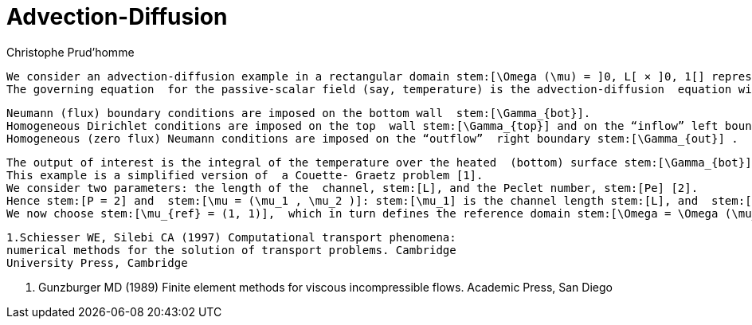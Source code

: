 = Advection-Diffusion
:feelpp: Feel++
Christophe Prud'homme

 We consider an advection-diffusion example in a rectangular domain stem:[\Omega (\mu) = ]0, L[ × ]0, 1[] representing a channel.
 The governing equation  for the passive-scalar field (say, temperature) is the advection-diffusion  equation with imposed Couette velocity stem:[(y,0)].

 Neumann (flux) boundary conditions are imposed on the bottom wall  stem:[\Gamma_{bot}].
 Homogeneous Dirichlet conditions are imposed on the top  wall stem:[\Gamma_{top}] and on the “inflow” left boundary stem:[\Gamma_{in}].
 Homogeneous (zero flux) Neumann conditions are imposed on the “outflow”  right boundary stem:[\Gamma_{out}] .

 The output of interest is the integral of the temperature over the heated  (bottom) surface stem:[\Gamma_{bot}].
 This example is a simplified version of  a Couette- Graetz problem [1].
 We consider two parameters: the length of the  channel, stem:[L], and the Peclet number, stem:[Pe] [2].
 Hence stem:[P = 2] and  stem:[\mu = (\mu_1 , \mu_2 )]: stem:[\mu_1] is the channel length stem:[L], and  stem:[\mu_2] is the Peclet number stem:[Pe]; the parameter domain is given by  stem:[D = [1, 10] \times [0.1, 100]].
 We now choose stem:[\mu_{ref} = (1, 1)],  which in turn defines the reference domain stem:[\Omega = \Omega (\mu_{ref} )].


 1.Schiesser WE, Silebi CA (1997) Computational transport phenomena:
 numerical methods for the solution of transport problems. Cambridge
 University Press, Cambridge

 2. Gunzburger MD (1989) Finite element methods for viscous incompressible
 flows. Academic Press, San Diego
